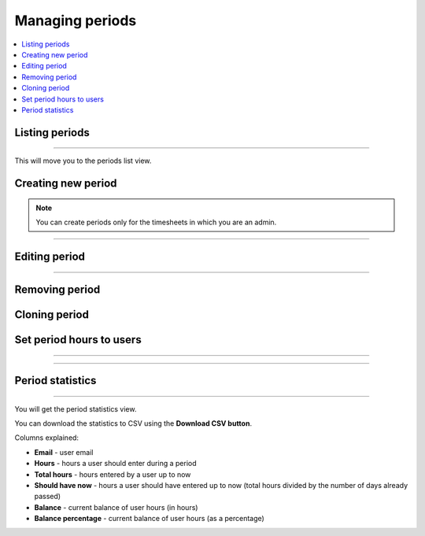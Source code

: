 ################
Managing periods
################

.. contents::
    :local:
    :depth: 2

Listing periods
===============

.. image:: /_static/images/list_periods_1.png

-------------

This will move you to the periods list view.

.. image:: /_static/images/list_periods_2.png

Creating new period
===================

.. note:: You can create periods only for the timesheets in which you are an admin.

.. image:: /_static/images/create_period_1.png

-------------

.. image:: /_static/images/create_period_2.png

Editing period
==============

.. image:: /_static/images/edit_period_1.png

-------------

.. image:: /_static/images/edit_period_2.png

Removing period
===============

.. image:: /_static/images/remove_period.png

Cloning period
==============

.. image:: /_static/images/clone_period.png

Set period hours to users
=========================

.. image:: /_static/images/set_period_hours_users_1.png

-------------

.. image:: /_static/images/set_period_hours_users_2.png

-------------

.. image:: /_static/images/set_period_hours_users_3.png


Period statistics
=================

.. image:: /_static/images/period_stats_1.png

-------------

You will get the period statistics view.

You can download the statistics to CSV using the **Download CSV button**.

Columns explained:

* **Email** - user email

* **Hours** - hours a user should enter during a period

* **Total hours** - hours entered by a user up to now

* **Should have now** - hours a user should have entered up to now (total hours divided by the number of days already passed)

* **Balance** - current balance of user hours (in hours)

* **Balance percentage** - current balance of user hours (as a percentage)

.. image:: /_static/images/period_stats_2.png
